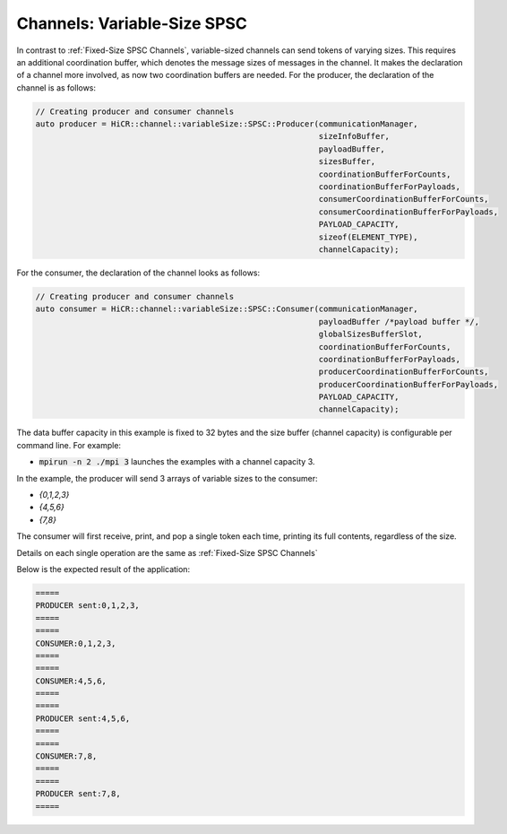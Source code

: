 .. _Variable-Size SPSC Channels:

Channels: Variable-Size SPSC
============================

In contrast to :ref:`Fixed-Size SPSC Channels`, variable-sized channels can send tokens of varying sizes. This requires an additional coordination buffer, which denotes the message sizes of messages in the channel. It makes the declaration of a channel more involved, as now two coordination buffers are needed. For the producer, the declaration of the channel is as follows:

.. code-block:: C++

  // Creating producer and consumer channels
  auto producer = HiCR::channel::variableSize::SPSC::Producer(communicationManager,
                                                              sizeInfoBuffer,
                                                              payloadBuffer,
                                                              sizesBuffer,
                                                              coordinationBufferForCounts,
                                                              coordinationBufferForPayloads,
                                                              consumerCoordinationBufferForCounts,
                                                              consumerCoordinationBufferForPayloads,
                                                              PAYLOAD_CAPACITY,
                                                              sizeof(ELEMENT_TYPE),
                                                              channelCapacity);


For the consumer, the declaration of the channel looks as follows:

.. code-block:: C++

  // Creating producer and consumer channels
  auto consumer = HiCR::channel::variableSize::SPSC::Consumer(communicationManager,
                                                              payloadBuffer /*payload buffer */,
                                                              globalSizesBufferSlot,
                                                              coordinationBufferForCounts,
                                                              coordinationBufferForPayloads,
                                                              producerCoordinationBufferForCounts,
                                                              producerCoordinationBufferForPayloads,
                                                              PAYLOAD_CAPACITY,
                                                              channelCapacity);


The data buffer capacity in this example is fixed to 32 bytes and the size buffer (channel capacity) is configurable per command line. For example:

* :code:`mpirun -n 2 ./mpi 3` launches the examples with a channel capacity 3.

In the example, the producer will send 3 arrays of variable sizes to the consumer:

* `{0,1,2,3}`
* `{4,5,6}`
* `{7,8}`

The consumer will first receive, print, and pop a single token each time, printing its full contents, regardless of the size.

Details on each single operation are the same as :ref:`Fixed-Size SPSC Channels`

Below is the expected result of the application:

.. code-block:: bash

    =====
    PRODUCER sent:0,1,2,3,
    =====
    =====
    CONSUMER:0,1,2,3,
    =====
    =====
    CONSUMER:4,5,6,
    =====
    =====
    PRODUCER sent:4,5,6,
    =====
    =====
    CONSUMER:7,8,
    =====
    =====
    PRODUCER sent:7,8,
    =====


